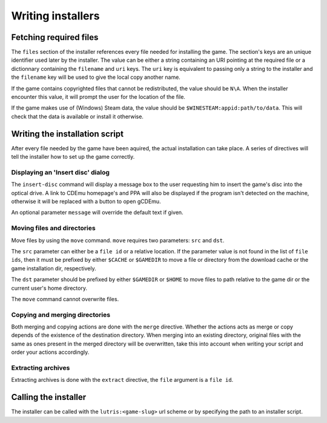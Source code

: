 ==================
Writing installers
==================

Fetching required files
=======================

The ``files`` section of the installer references every file needed for
installing the game. The section's keys are an unique identifier used later by
the installer. The value can be either a string containing an URI pointing at
the required file or a dictionnary containing the ``filename`` and ``uri`` keys.
The ``uri`` key is equivalent to passing only a string to the installer and the
``filename`` key will be used to give the local copy another name.

If the game contains copyrighted files that cannot be redistributed, the value
should be ``N\A``. When the installer encounter this value, it will prompt the
user for the location of the file.

If the game makes use of (Windows) Steam data, the value should be
``$WINESTEAM:appid:path/to/data``. This will check that the data is available
or install it otherwise.

Writing the installation script
===============================

After every file needed by the game have been aquired, the actual installation
can take place. A series of directives will tell the installer how to set up
the game correctly.

Displaying an 'Insert disc' dialog
----------------------------------

The ``insert-disc`` command will display a message box to the user requesting
him to insert the game's disc into the optical drive. A link to CDEmu homepage's
and PPA will also be displayed if the program isn't detected on the machine,
otherwise it will be replaced with a button to open gCDEmu.

An optional parameter ``message`` will override the default text if given.


Moving files and directories
----------------------------

Move files by using the ``move`` command. ``move``  requires two parameters:
``src`` and ``dst``.

The ``src`` parameter can either be a ``file id`` or a relative location. If the
parameter value is not found in the list of ``file ids``, then it must be
prefixed by either ``$CACHE`` or ``$GAMEDIR`` to move a file or directory from
the download cache or the game installation dir, respectively.

The ``dst`` parameter should be prefixed by either ``$GAMEDIR`` or ``$HOME``
to move files to path relative to the game dir or the current user's home
directory.

The ``move`` command cannot overwrite files.

Copying and merging directories
-------------------------------

Both merging and copying actions are done with the ``merge`` directive. 
Whether the actions acts as merge or copy depends of the existence of the 
destination directory. When merging into an existing directory, original files 
with the same as ones present in the merged directory will be overwritten, take
this into account when writing your script and order your actions accordingly.

Extracting archives
-------------------

Extracting archives is done with the ``extract`` directive, the ``file`` 
argument is a ``file id``.

Calling the installer
=====================

The installer can be called with the ``lutris:<game-slug>`` url scheme or by
specifying the path to an installer script.
